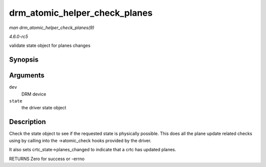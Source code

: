 .. -*- coding: utf-8; mode: rst -*-

.. _API-drm-atomic-helper-check-planes:

==============================
drm_atomic_helper_check_planes
==============================

*man drm_atomic_helper_check_planes(9)*

*4.6.0-rc5*

validate state object for planes changes


Synopsis
========

.. c:function:: int drm_atomic_helper_check_planes( struct drm_device * dev, struct drm_atomic_state * state )

Arguments
=========

``dev``
    DRM device

``state``
    the driver state object


Description
===========

Check the state object to see if the requested state is physically
possible. This does all the plane update related checks using by calling
into the ->atomic_check hooks provided by the driver.

It also sets crtc_state->planes_changed to indicate that a crtc has
updated planes.

RETURNS Zero for success or -errno


.. ------------------------------------------------------------------------------
.. This file was automatically converted from DocBook-XML with the dbxml
.. library (https://github.com/return42/sphkerneldoc). The origin XML comes
.. from the linux kernel, refer to:
..
.. * https://github.com/torvalds/linux/tree/master/Documentation/DocBook
.. ------------------------------------------------------------------------------
